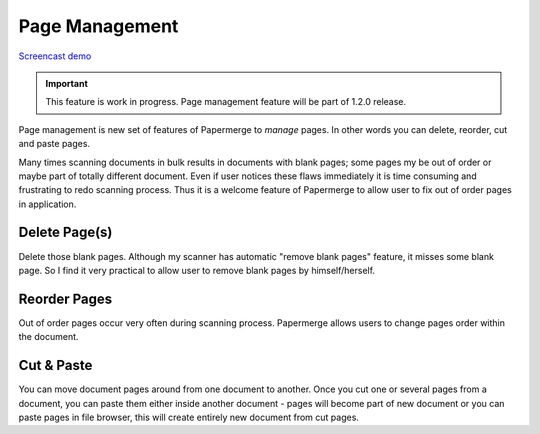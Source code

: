 Page Management
=================

`Screencast demo <https://www.youtube.com/watch?v=CRhUpPqCI64>`_

.. important::

    This feature is work in progress. Page management feature will be part of
    1.2.0 release.

Page management is new set of features of Papermerge to *manage* pages. In
other words you can delete, reorder, cut and paste pages.

Many times scanning documents in bulk results in documents with blank pages;
some pages my be out of order or maybe part of totally different document.
Even if user notices these flaws immediately it is time consuming and
frustrating to redo scanning process. Thus it is a welcome feature of
Papermerge to allow user to fix out of order pages in application.


Delete Page(s)
**************

Delete those blank pages. Although my scanner has automatic "remove blank
pages" feature, it misses some blank page. So I find it very practical to
allow user to remove blank pages by himself/herself.

Reorder Pages
***************

Out of order pages occur very often during scanning process. Papermerge allows users
to change pages order within the document.


Cut & Paste
*************

You can move document pages around from one document to another. Once you cut
one or several pages from a document, you can paste them either inside another
document - pages will become part of new document or you can paste pages in
file browser, this will create entirely new document from cut pages.